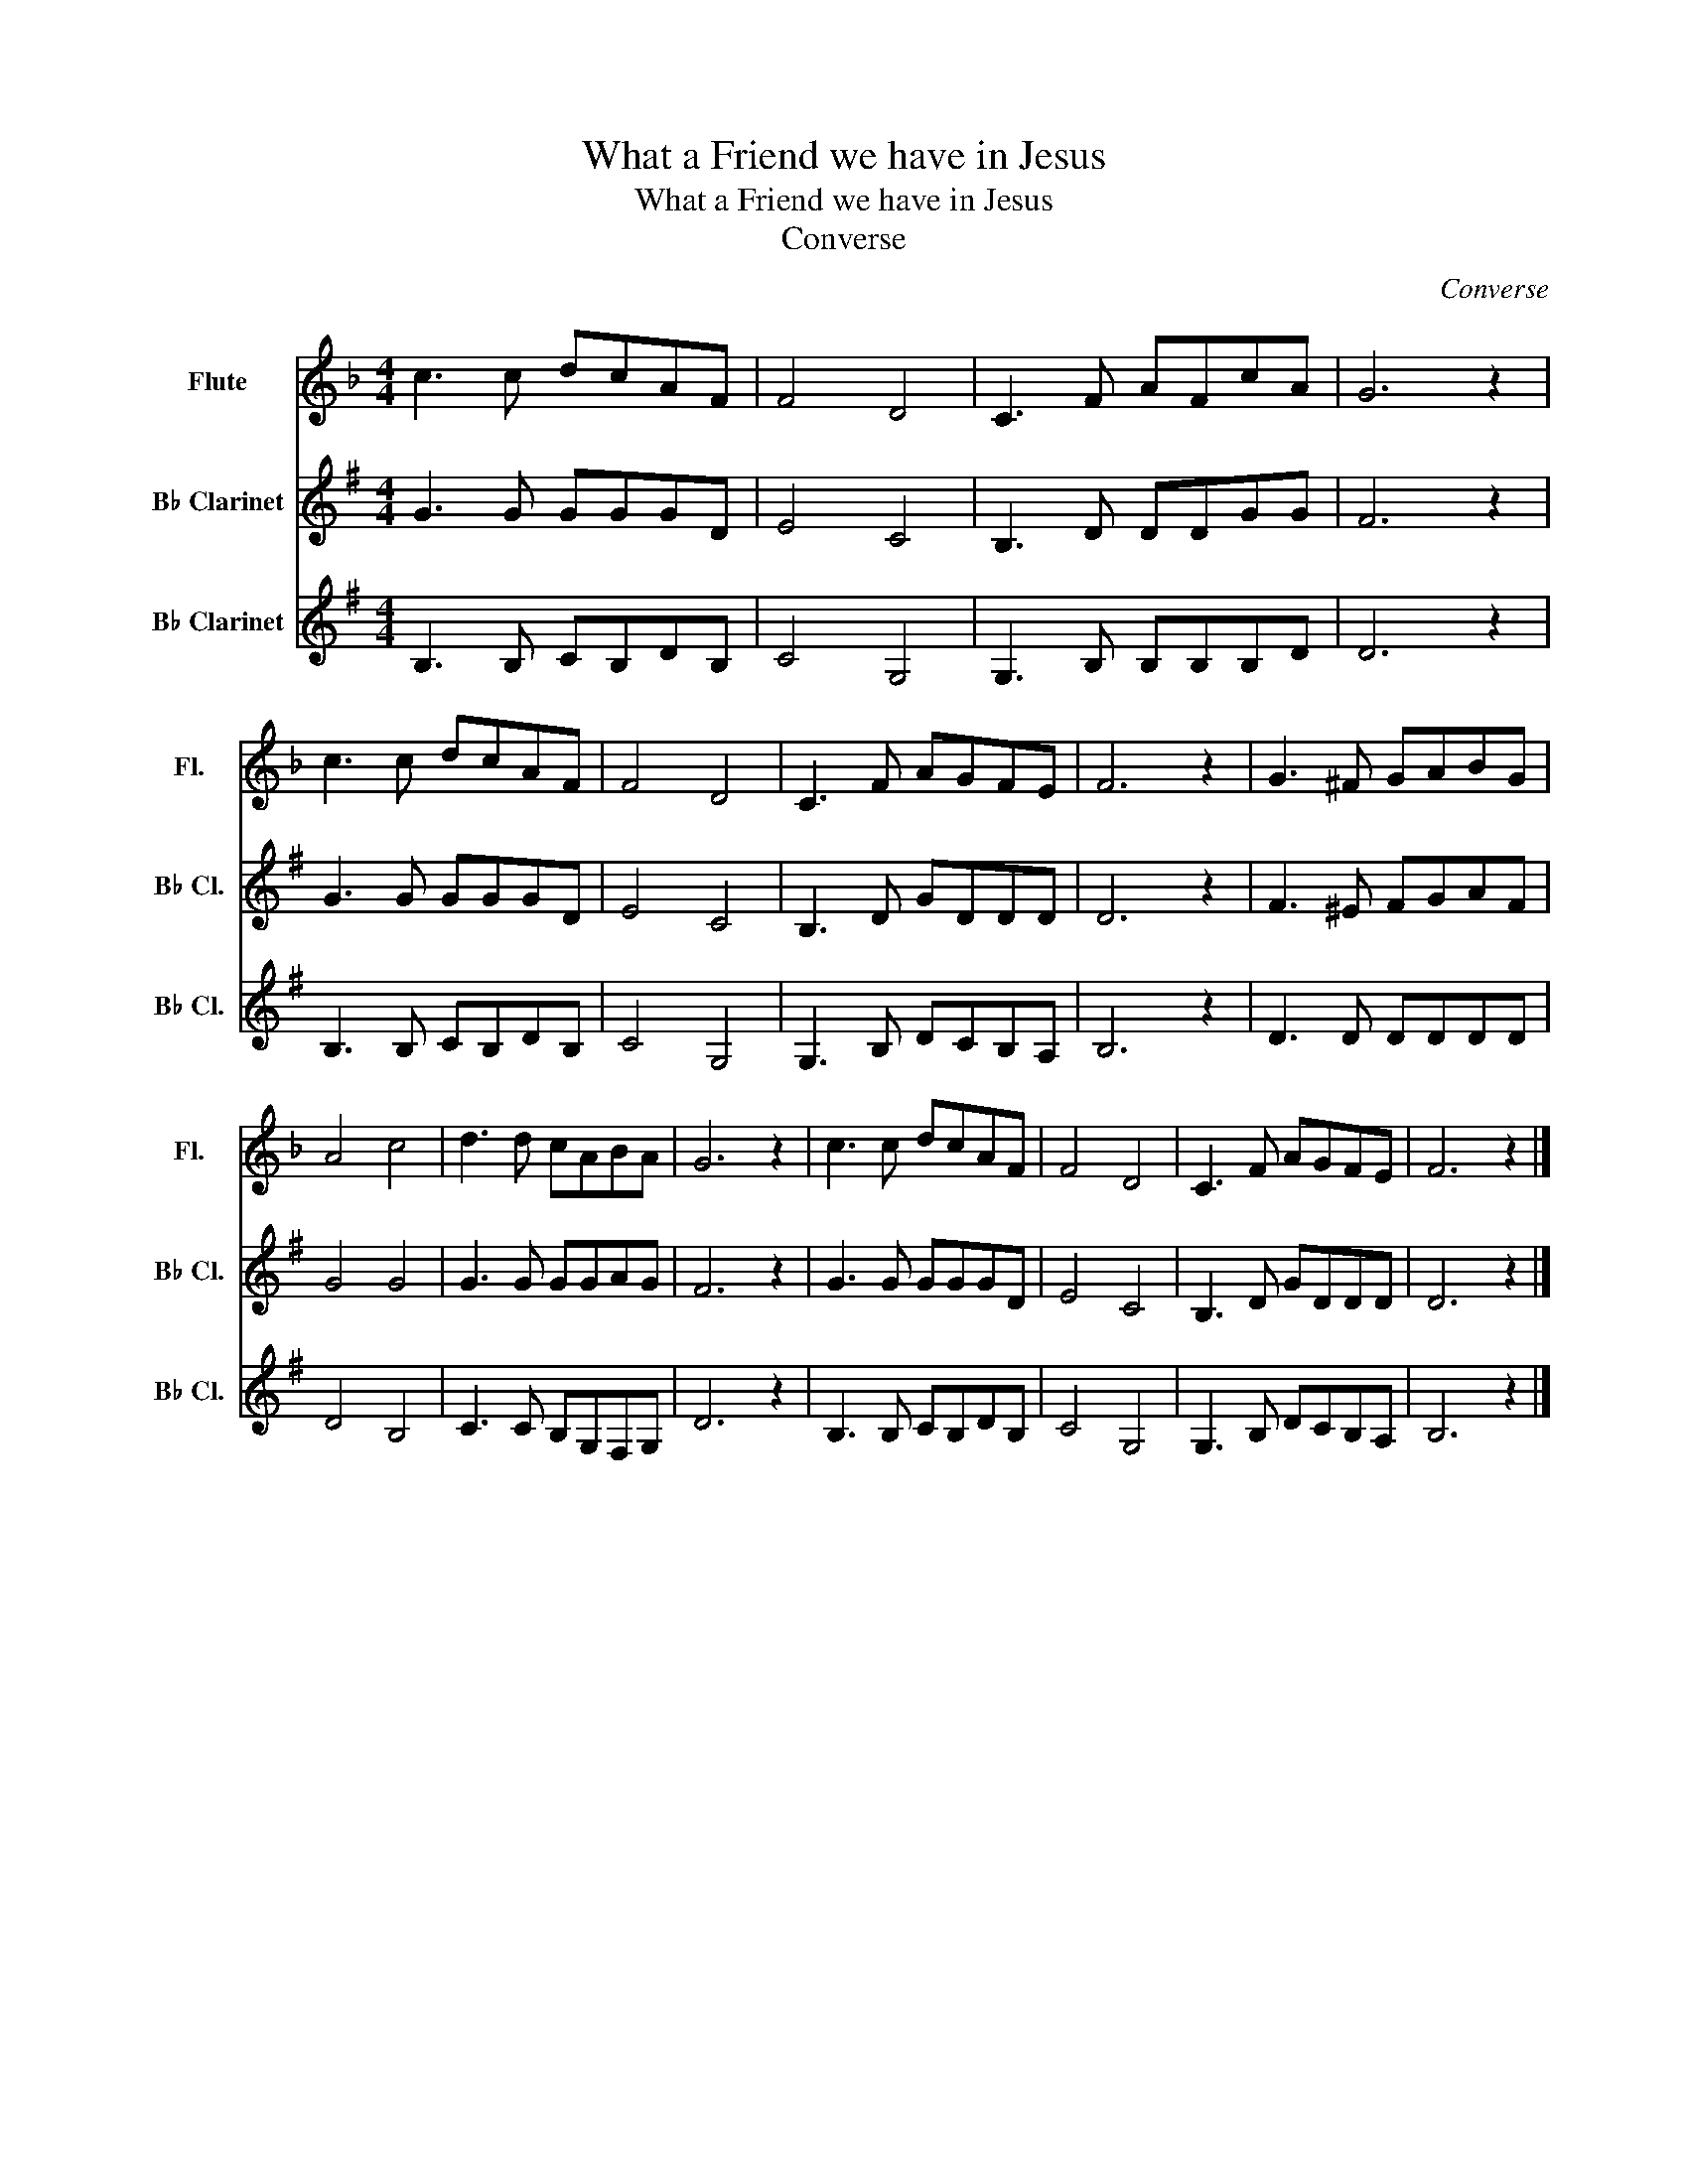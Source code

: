 X:1
T:What a Friend we have in Jesus
T:What a Friend we have in Jesus
T:Converse
C:Converse
%%score 1 2 3
L:1/8
M:4/4
K:F
V:1 treble nm="Flute" snm="Fl."
V:2 treble transpose=-2 nm="B♭ Clarinet" snm="B♭ Cl."
V:3 treble transpose=-2 nm="B♭ Clarinet" snm="B♭ Cl."
V:1
 c3 c dcAF | F4 D4 | C3 F AFcA | G6 z2 | c3 c dcAF | F4 D4 | C3 F AGFE | F6 z2 | G3 ^F GABG | %9
 A4 c4 | d3 d cABA | G6 z2 | c3 c dcAF | F4 D4 | C3 F AGFE | F6 z2 |] %16
V:2
[K:G] G3 G GGGD | E4 C4 | B,3 D DDGG | F6 z2 | G3 G GGGD | E4 C4 | B,3 D GDDD | D6 z2 | %8
 F3 ^E FGAF | G4 G4 | G3 G GGAG | F6 z2 | G3 G GGGD | E4 C4 | B,3 D GDDD | D6 z2 |] %16
V:3
[K:G] B,3 B, CB,DB, | C4 G,4 | G,3 B, B,B,B,D | D6 z2 | B,3 B, CB,DB, | C4 G,4 | G,3 B, DCB,A, | %7
 B,6 z2 | D3 D DDDD | D4 B,4 | C3 C B,G,F,G, | D6 z2 | B,3 B, CB,DB, | C4 G,4 | G,3 B, DCB,A, | %15
 B,6 z2 |] %16

